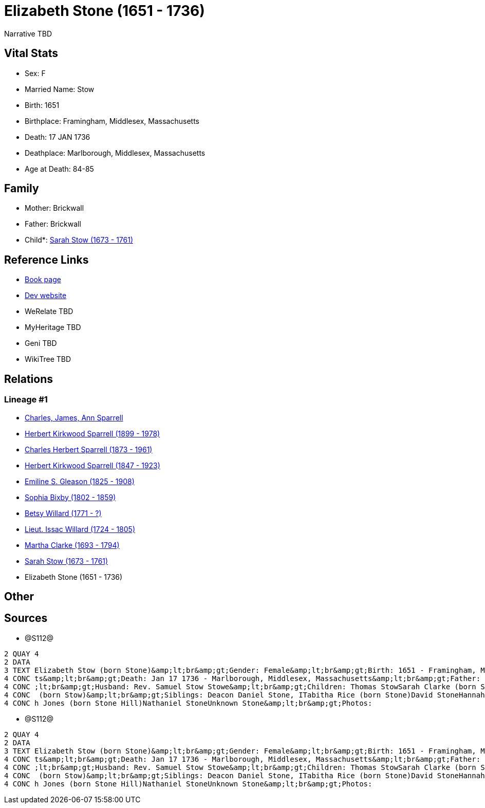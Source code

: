 = Elizabeth Stone (1651 - 1736)

Narrative TBD


== Vital Stats


* Sex: F
* Married Name: Stow
* Birth: 1651
* Birthplace: Framingham, Middlesex, Massachusetts
* Death: 17 JAN 1736
* Deathplace: Marlborough, Middlesex, Massachusetts
* Age at Death: 84-85


== Family
* Mother: Brickwall

* Father: Brickwall

* Child*: https://github.com/sparrell/cfs_ancestors/blob/main/Vol_02_Ships/V2_C5_Ancestors/gen9/gen9.PPPMMMPMM.Sarah_Stow[Sarah Stow (1673 - 1761)]



== Reference Links
* https://github.com/sparrell/cfs_ancestors/blob/main/Vol_02_Ships/V2_C5_Ancestors/gen10/gen10.PPPMMMPMMM.Elizabeth_Stone[Book page]
* https://cfsjksas.gigalixirapp.com/person?p=p1282[Dev website]
* WeRelate TBD
* MyHeritage TBD
* Geni TBD
* WikiTree TBD

== Relations
=== Lineage #1
* https://github.com/spoarrell/cfs_ancestors/tree/main/Vol_02_Ships/V2_C1_Principals/0_intro_principals.adoc[Charles, James, Ann Sparrell]
* https://github.com/sparrell/cfs_ancestors/blob/main/Vol_02_Ships/V2_C5_Ancestors/gen1/gen1.P.Herbert_Kirkwood_Sparrell[Herbert Kirkwood Sparrell (1899 - 1978)]

* https://github.com/sparrell/cfs_ancestors/blob/main/Vol_02_Ships/V2_C5_Ancestors/gen2/gen2.PP.Charles_Herbert_Sparrell[Charles Herbert Sparrell (1873 - 1961)]

* https://github.com/sparrell/cfs_ancestors/blob/main/Vol_02_Ships/V2_C5_Ancestors/gen3/gen3.PPP.Herbert_Kirkwood_Sparrell[Herbert Kirkwood Sparrell (1847 - 1923)]

* https://github.com/sparrell/cfs_ancestors/blob/main/Vol_02_Ships/V2_C5_Ancestors/gen4/gen4.PPPM.Emiline_S_Gleason[Emiline S. Gleason (1825 - 1908)]

* https://github.com/sparrell/cfs_ancestors/blob/main/Vol_02_Ships/V2_C5_Ancestors/gen5/gen5.PPPMM.Sophia_Bixby[Sophia Bixby (1802 - 1859)]

* https://github.com/sparrell/cfs_ancestors/blob/main/Vol_02_Ships/V2_C5_Ancestors/gen6/gen6.PPPMMM.Betsy_Willard[Betsy Willard (1771 - ?)]

* https://github.com/sparrell/cfs_ancestors/blob/main/Vol_02_Ships/V2_C5_Ancestors/gen7/gen7.PPPMMMP.Lieut_Issac_Willard[Lieut. Issac Willard (1724 - 1805)]

* https://github.com/sparrell/cfs_ancestors/blob/main/Vol_02_Ships/V2_C5_Ancestors/gen8/gen8.PPPMMMPM.Martha_Clarke[Martha Clarke (1693 - 1794)]

* https://github.com/sparrell/cfs_ancestors/blob/main/Vol_02_Ships/V2_C5_Ancestors/gen9/gen9.PPPMMMPMM.Sarah_Stow[Sarah Stow (1673 - 1761)]

* Elizabeth Stone (1651 - 1736)


== Other

== Sources
* @S112@
----
2 QUAY 4
2 DATA
3 TEXT Elizabeth Stow (born Stone)&amp;lt;br&amp;gt;Gender: Female&amp;lt;br&amp;gt;Birth: 1651 - Framingham, Middlesex, Massachusetts&amp;lt;br&amp;gt;Marriage: Nov 16 1669 - Concord, Middlesex, Massachuset
4 CONC ts&amp;lt;br&amp;gt;Death: Jan 17 1736 - Marlborough, Middlesex, Massachusetts&amp;lt;br&amp;gt;Father: Deacon John the Elder Stone&amp;lt;br&amp;gt;Mother: Anne Stone (born Rogers Treadway, Howe)&amp
4 CONC ;lt;br&amp;gt;Husband: Rev. Samuel Stow Stowe&amp;lt;br&amp;gt;Children: Thomas StowSarah Clarke (born Stow)Rev. John StowSamuel StowThankful Stevens (born Stowe Stow)Rachel Rice (born Stow)Mary Morse
4 CONC  (born Stow)&amp;lt;br&amp;gt;Siblings: Deacon Daniel Stone, ITabitha Rice (born Stone)David StoneHannah Bent (born Stone)John Stone, IIMary Hunt (born Stone Fox)Margaret Foster (born Stone Brown)Sara
4 CONC h Jones (born Stone Hill)Nathaniel StoneUnknown Stone&amp;lt;br&amp;gt;Photos:
----

* @S112@
----
2 QUAY 4
2 DATA
3 TEXT Elizabeth Stow (born Stone)&amp;lt;br&amp;gt;Gender: Female&amp;lt;br&amp;gt;Birth: 1651 - Framingham, Middlesex, Massachusetts&amp;lt;br&amp;gt;Marriage: Nov 16 1669 - Concord, Middlesex, Massachuset
4 CONC ts&amp;lt;br&amp;gt;Death: Jan 17 1736 - Marlborough, Middlesex, Massachusetts&amp;lt;br&amp;gt;Father: Deacon John the Elder Stone&amp;lt;br&amp;gt;Mother: Anne Stone (born Rogers Treadway, Howe)&amp
4 CONC ;lt;br&amp;gt;Husband: Rev. Samuel Stow Stowe&amp;lt;br&amp;gt;Children: Thomas StowSarah Clarke (born Stow)Rev. John StowSamuel StowThankful Stevens (born Stowe Stow)Rachel Rice (born Stow)Mary Morse
4 CONC  (born Stow)&amp;lt;br&amp;gt;Siblings: Deacon Daniel Stone, ITabitha Rice (born Stone)David StoneHannah Bent (born Stone)John Stone, IIMary Hunt (born Stone Fox)Margaret Foster (born Stone Brown)Sara
4 CONC h Jones (born Stone Hill)Nathaniel StoneUnknown Stone&amp;lt;br&amp;gt;Photos:
----

